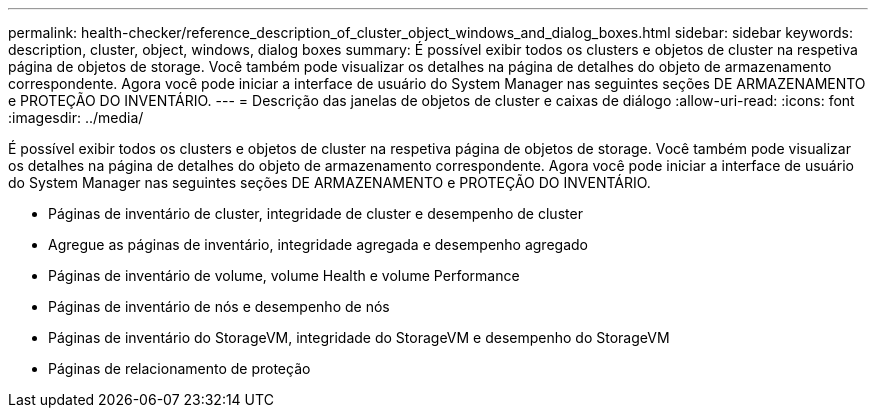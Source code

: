 ---
permalink: health-checker/reference_description_of_cluster_object_windows_and_dialog_boxes.html 
sidebar: sidebar 
keywords: description, cluster, object, windows, dialog boxes 
summary: É possível exibir todos os clusters e objetos de cluster na respetiva página de objetos de storage. Você também pode visualizar os detalhes na página de detalhes do objeto de armazenamento correspondente. Agora você pode iniciar a interface de usuário do System Manager nas seguintes seções DE ARMAZENAMENTO e PROTEÇÃO DO INVENTÁRIO. 
---
= Descrição das janelas de objetos de cluster e caixas de diálogo
:allow-uri-read: 
:icons: font
:imagesdir: ../media/


[role="lead"]
É possível exibir todos os clusters e objetos de cluster na respetiva página de objetos de storage. Você também pode visualizar os detalhes na página de detalhes do objeto de armazenamento correspondente. Agora você pode iniciar a interface de usuário do System Manager nas seguintes seções DE ARMAZENAMENTO e PROTEÇÃO DO INVENTÁRIO.

* Páginas de inventário de cluster, integridade de cluster e desempenho de cluster
* Agregue as páginas de inventário, integridade agregada e desempenho agregado
* Páginas de inventário de volume, volume Health e volume Performance
* Páginas de inventário de nós e desempenho de nós
* Páginas de inventário do StorageVM, integridade do StorageVM e desempenho do StorageVM
* Páginas de relacionamento de proteção

